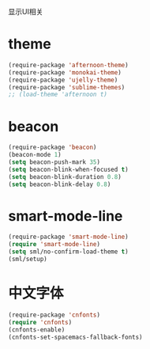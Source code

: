 显示UI相关

* theme
#+BEGIN_SRC emacs-lisp
  (require-package 'afternoon-theme)
  (require-package 'monokai-theme)
  (require-package 'ujelly-theme)
  (require-package 'sublime-themes)
  ;; (load-theme 'afternoon t)
#+END_SRC
* beacon
#+BEGIN_SRC emacs-lisp
  (require-package 'beacon)
  (beacon-mode 1)
  (setq beacon-push-mark 35)
  (setq beacon-blink-when-focused t)
  (setq beacon-blink-duration 0.8)
  (setq beacon-blink-delay 0.8)
#+END_SRC
* smart-mode-line
#+BEGIN_SRC emacs-lisp
  (require-package 'smart-mode-line)
  (require 'smart-mode-line)
  (setq sml/no-confirm-load-theme t)
  (sml/setup)
#+END_SRC
* 中文字体
#+BEGIN_SRC emacs-lisp
  (require-package 'cnfonts)
  (require 'cnfonts)
  (cnfonts-enable)
  (cnfonts-set-spacemacs-fallback-fonts)
#+END_SRC

